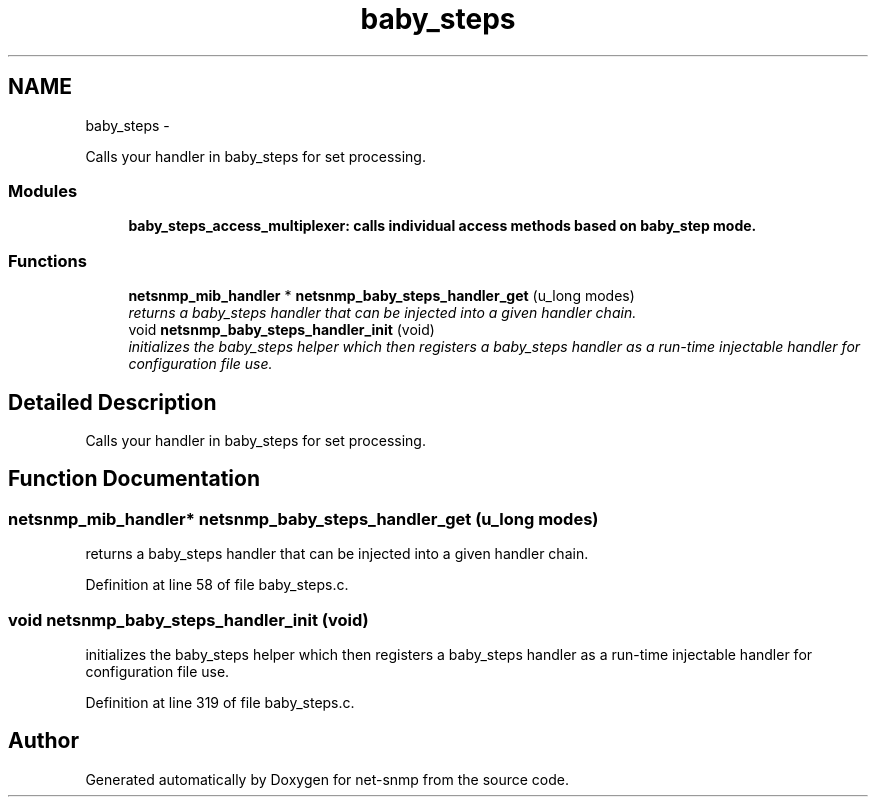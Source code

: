 .TH "baby_steps" 3 "23 Sep 2009" "Version 5.5" "net-snmp" \" -*- nroff -*-
.ad l
.nh
.SH NAME
baby_steps \- 
.PP
Calls your handler in baby_steps for set processing.  

.SS "Modules"

.in +1c
.ti -1c
.RI "\fBbaby_steps_access_multiplexer: calls individual access methods based on baby_step mode.\fP"
.br
.in -1c
.SS "Functions"

.in +1c
.ti -1c
.RI "\fBnetsnmp_mib_handler\fP * \fBnetsnmp_baby_steps_handler_get\fP (u_long modes)"
.br
.RI "\fIreturns a baby_steps handler that can be injected into a given handler chain. \fP"
.ti -1c
.RI "void \fBnetsnmp_baby_steps_handler_init\fP (void)"
.br
.RI "\fIinitializes the baby_steps helper which then registers a baby_steps handler as a run-time injectable handler for configuration file use. \fP"
.in -1c
.SH "Detailed Description"
.PP 
Calls your handler in baby_steps for set processing. 
.SH "Function Documentation"
.PP 
.SS "\fBnetsnmp_mib_handler\fP* netsnmp_baby_steps_handler_get (u_long modes)"
.PP
returns a baby_steps handler that can be injected into a given handler chain. 
.PP
Definition at line 58 of file baby_steps.c.
.SS "void netsnmp_baby_steps_handler_init (void)"
.PP
initializes the baby_steps helper which then registers a baby_steps handler as a run-time injectable handler for configuration file use. 
.PP
Definition at line 319 of file baby_steps.c.
.SH "Author"
.PP 
Generated automatically by Doxygen for net-snmp from the source code.
